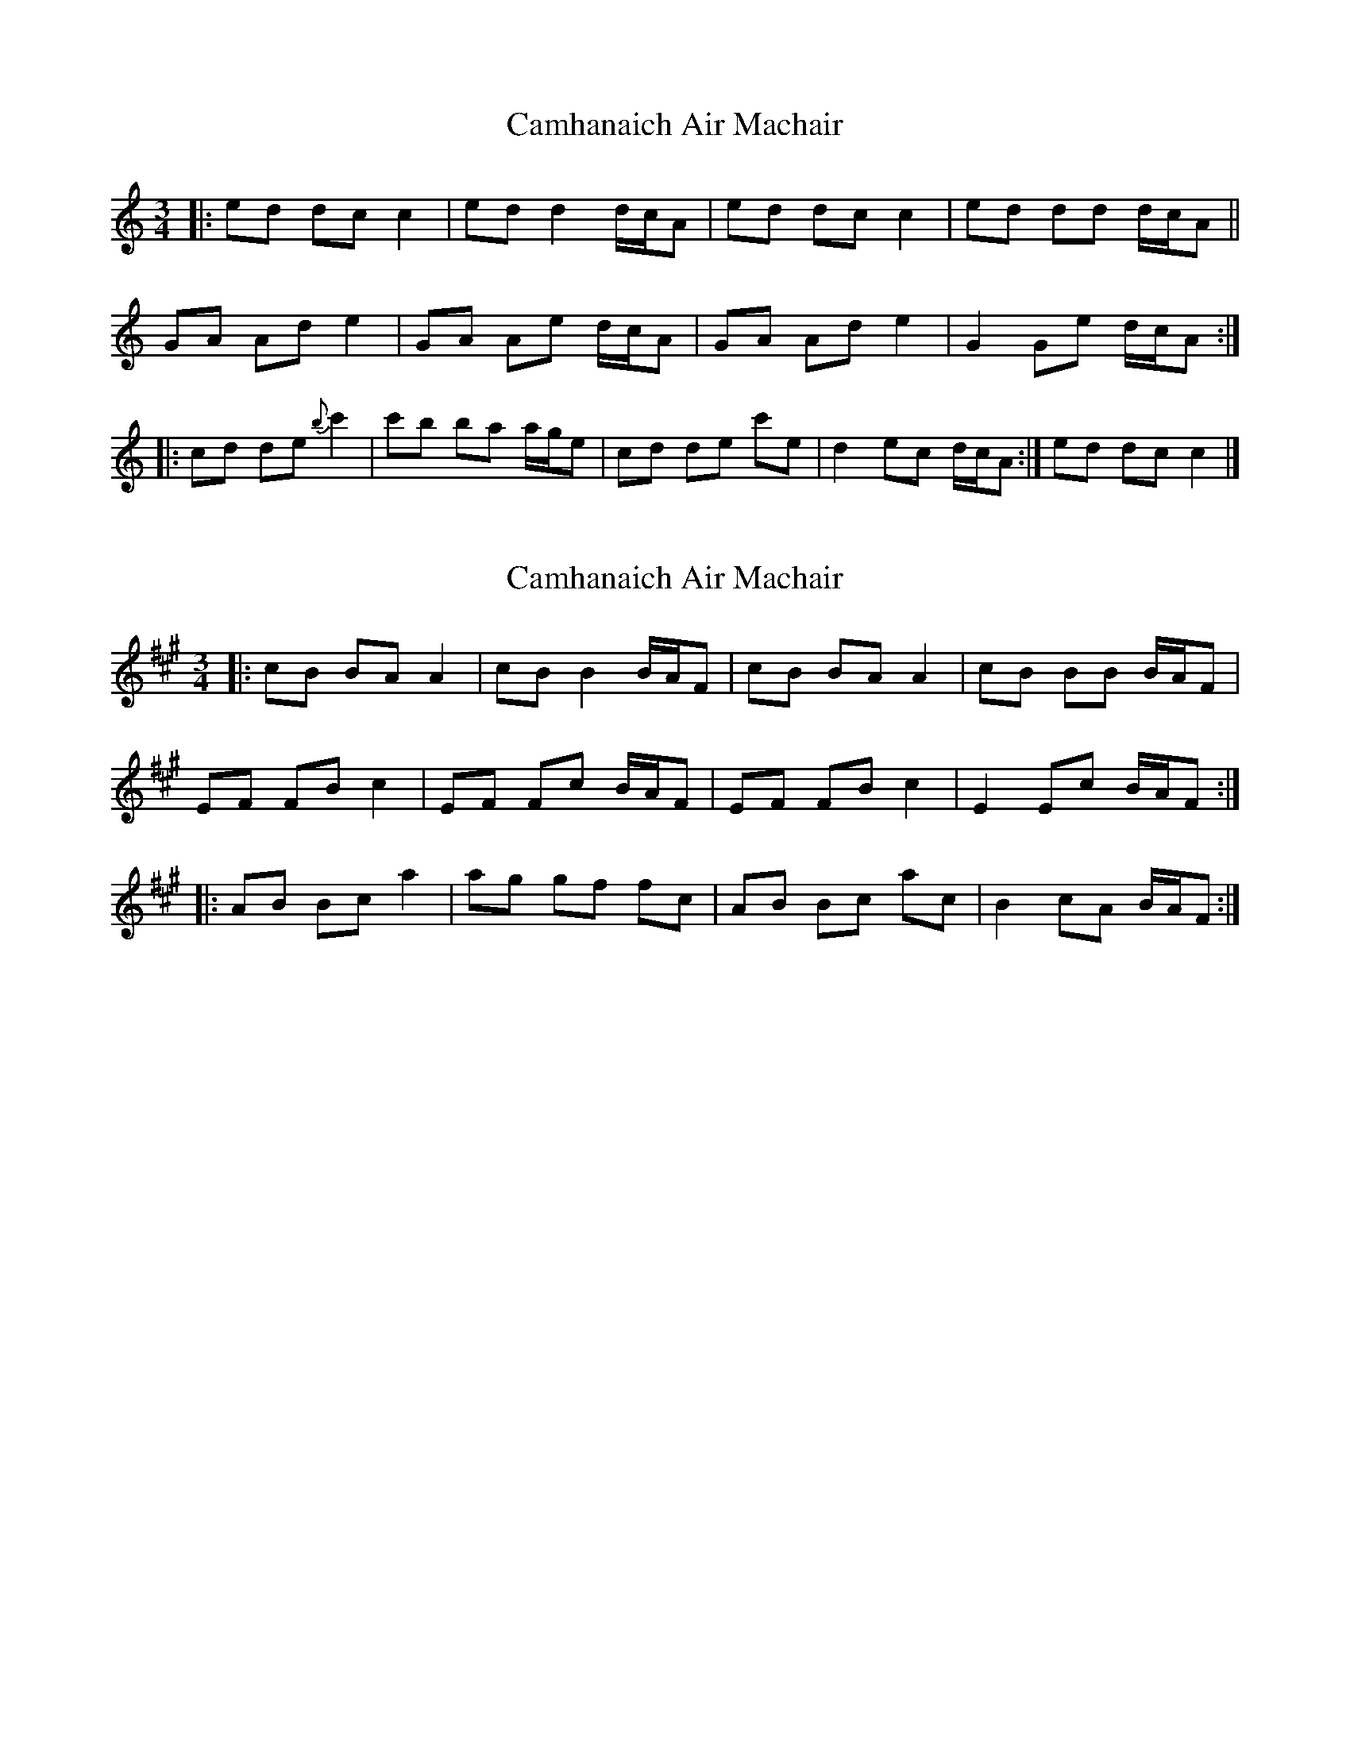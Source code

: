 X: 1
T: Camhanaich Air Machair
Z: ukejosh
S: https://thesession.org/tunes/14793#setting27304
R: waltz
M: 3/4
L: 1/8
K: Cmaj
|: ed dc c2 | ed d2 d/c/A | ed dc c2 | ed dd d/c/A ||
GA Ad e2 | GA Ae d/c/A | GA Ad e2 | G2 Ge d/c/A :|
|: cd de {b}c'2 | c'b ba a/g/e | cd de c'e | d2 ec d/c/A :| ed dc c2 |]
X: 2
T: Camhanaich Air Machair
Z: Tøm
S: https://thesession.org/tunes/14793#setting28633
R: waltz
M: 3/4
L: 1/8
K: Amaj
|: cB BA A2 | cB B2 B/2A/2F | cB BA A2 | cB BB B/2A/2F |
EF FB c2 | EF Fc B/2A/2F | EF FB c2 | E2 Ec B/2A/2F :|
|: AB Bc a2 | ag gf fc | AB Bc ac | B2 cA B/2A/2F :|
